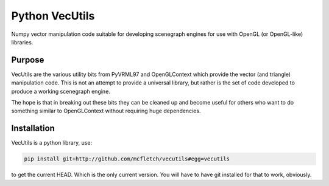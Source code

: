 Python VecUtils
================

Numpy vector manipulation code suitable for developing scenegraph
engines for use with OpenGL (or OpenGL-like) libraries.

Purpose
-------

VecUtils are the various utility bits from PyVRML97 and OpenGLContext
which provide the vector (and triangle) manipulation code. This is 
not an attempt to provide a universal library, but rather is the 
set of code developed to produce a working scenegraph engine.

The hope is that in breaking out these bits they can be cleaned up 
and become useful for others who want to do something similar to 
OpenGLContext without requiring huge dependencies.

Installation
-------------

VecUtils is a python library, use:

.. code-block:: bash

    pip install git+http://github.com/mcfletch/vecutils#egg=vecutils 
    
to get the current HEAD. Which is the only current version. You will 
have to have git installed for that to work, obviously.
